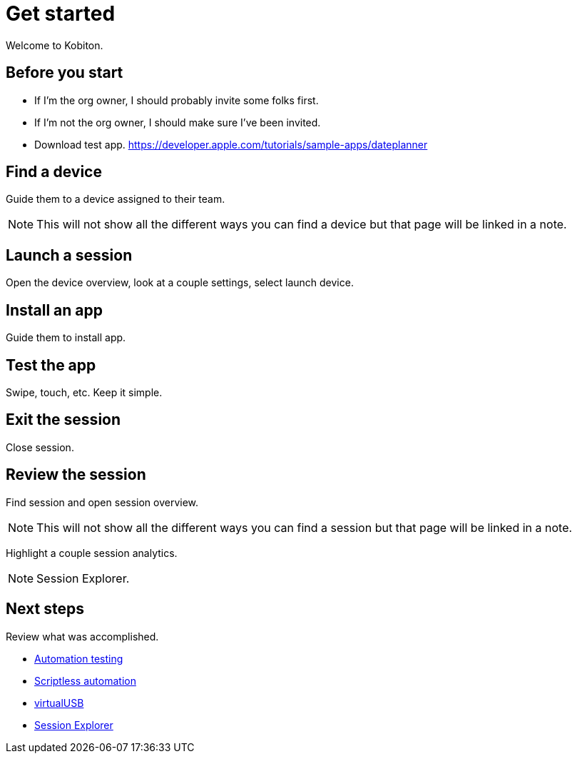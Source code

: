= Get started
:navtitle: Get started

Welcome to Kobiton.

== Before you start

* If I’m the org owner, I should probably invite some folks first.
* If I’m not the org owner, I should make sure I’ve been invited.
* Download test app. https://developer.apple.com/tutorials/sample-apps/dateplanner

== Find a device

Guide them to a device assigned to their team.

[NOTE]
This will not show all the different ways you can find a device but that page will be linked in a note.

== Launch a session

Open the device overview, look at a couple settings, select launch device.

== Install an app

Guide them to install app.

== Test the app

Swipe, touch, etc. Keep it simple.

== Exit the session

Close session.

== Review the session

Find session and open session overview.

[NOTE]
This will not show all the different ways you can find a session but that page will be linked in a note.

Highlight a couple session analytics.

[NOTE]
Session Explorer.

== Next steps

Review what was accomplished.

* xref:automation-testing:index.adoc[Automation testing]
* xref:scriptless-automation:index.adoc[Scriptless automation]
* xref:debugging:index.adoc[virtualUSB]
* xref:session-explorer:index.adoc[Session Explorer]
